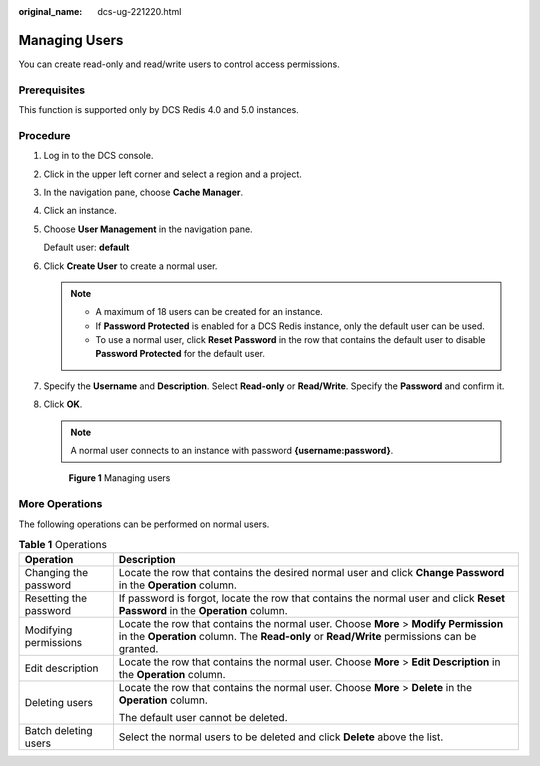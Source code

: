 :original_name: dcs-ug-221220.html

.. _dcs-ug-221220:

Managing Users
==============

You can create read-only and read/write users to control access permissions.

Prerequisites
-------------

This function is supported only by DCS Redis 4.0 and 5.0 instances.

Procedure
---------

#. Log in to the DCS console.

#. Click |image1| in the upper left corner and select a region and a project.

#. In the navigation pane, choose **Cache Manager**.

#. Click an instance.

#. Choose **User Management** in the navigation pane.

   Default user: **default**

#. Click **Create User** to create a normal user.

   .. note::

      -  A maximum of 18 users can be created for an instance.
      -  If **Password Protected** is enabled for a DCS Redis instance, only the default user can be used.
      -  To use a normal user, click **Reset Password** in the row that contains the default user to disable **Password Protected** for the default user.

#. Specify the **Username** and **Description**. Select **Read-only** or **Read/Write**. Specify the **Password** and confirm it.

#. Click **OK**.

   .. note::

      A normal user connects to an instance with password **{username:password}**.


   .. figure:: /_static/images/en-us_image_0000002010627429.png
      :alt: **Figure 1** Managing users

      **Figure 1** Managing users

More Operations
---------------

The following operations can be performed on normal users.

.. table:: **Table 1** Operations

   +-----------------------------------+------------------------------------------------------------------------------------------------------------------------------------------------------------------------------------+
   | Operation                         | Description                                                                                                                                                                        |
   +===================================+====================================================================================================================================================================================+
   | Changing the password             | Locate the row that contains the desired normal user and click **Change Password** in the **Operation** column.                                                                    |
   +-----------------------------------+------------------------------------------------------------------------------------------------------------------------------------------------------------------------------------+
   | Resetting the password            | If password is forgot, locate the row that contains the normal user and click **Reset Password** in the **Operation** column.                                                      |
   +-----------------------------------+------------------------------------------------------------------------------------------------------------------------------------------------------------------------------------+
   | Modifying permissions             | Locate the row that contains the normal user. Choose **More** > **Modify Permission** in the **Operation** column. The **Read-only** or **Read/Write** permissions can be granted. |
   +-----------------------------------+------------------------------------------------------------------------------------------------------------------------------------------------------------------------------------+
   | Edit description                  | Locate the row that contains the normal user. Choose **More** > **Edit Description** in the **Operation** column.                                                                  |
   +-----------------------------------+------------------------------------------------------------------------------------------------------------------------------------------------------------------------------------+
   | Deleting users                    | Locate the row that contains the normal user. Choose **More** > **Delete** in the **Operation** column.                                                                            |
   |                                   |                                                                                                                                                                                    |
   |                                   | The default user cannot be deleted.                                                                                                                                                |
   +-----------------------------------+------------------------------------------------------------------------------------------------------------------------------------------------------------------------------------+
   | Batch deleting users              | Select the normal users to be deleted and click **Delete** above the list.                                                                                                         |
   +-----------------------------------+------------------------------------------------------------------------------------------------------------------------------------------------------------------------------------+

.. |image1| image:: /_static/images/en-us_image_0000002010628601.png

